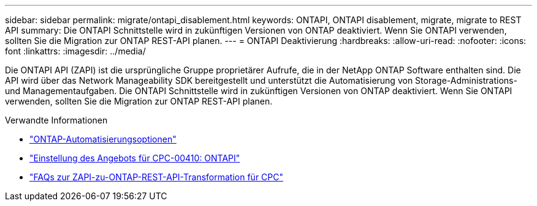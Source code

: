 ---
sidebar: sidebar 
permalink: migrate/ontapi_disablement.html 
keywords: ONTAPI, ONTAPI disablement, migrate, migrate to REST API 
summary: Die ONTAPI Schnittstelle wird in zukünftigen Versionen von ONTAP deaktiviert. Wenn Sie ONTAPI verwenden, sollten Sie die Migration zur ONTAP REST-API planen. 
---
= ONTAPI Deaktivierung
:hardbreaks:
:allow-uri-read: 
:nofooter: 
:icons: font
:linkattrs: 
:imagesdir: ../media/


[role="lead"]
Die ONTAPI API (ZAPI) ist die ursprüngliche Gruppe proprietärer Aufrufe, die in der NetApp ONTAP Software enthalten sind. Die API wird über das Network Manageability SDK bereitgestellt und unterstützt die Automatisierung von Storage-Administrations- und Managementaufgaben. Die ONTAPI Schnittstelle wird in zukünftigen Versionen von ONTAP deaktiviert. Wenn Sie ONTAPI verwenden, sollten Sie die Migration zur ONTAP REST-API planen.

.Verwandte Informationen
* link:../get-started/ontap_automation_options.html["ONTAP-Automatisierungsoptionen"]
* https://mysupport.netapp.com/info/communications/ECMLP2880232.html["Einstellung des Angebots für CPC-00410: ONTAPI"^]
* https://kb.netapp.com/onprem/ontap/dm/REST_API/FAQs_on_ZAPI_to_ONTAP_REST_API_transformation_for_CPC_(Customer_Product_Communiques)_notification["FAQs zur ZAPI-zu-ONTAP-REST-API-Transformation für CPC"^]

